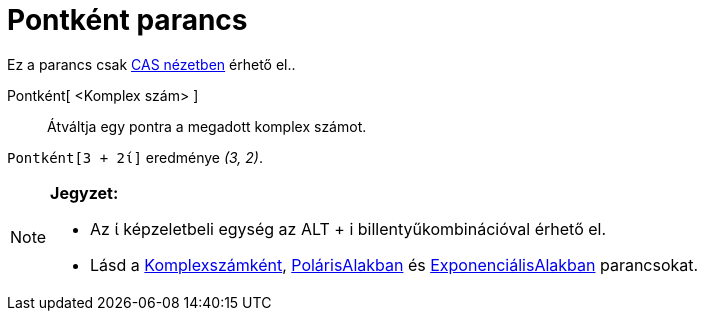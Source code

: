 = Pontként parancs
:page-en: commands/ToPoint
ifdef::env-github[:imagesdir: /hu/modules/ROOT/assets/images]

Ez a parancs csak xref:/CAS_nézet.adoc[CAS nézetben] érhető el..

Pontként[ <Komplex szám> ]::
  Átváltja egy pontra a megadott komplex számot.

[EXAMPLE]
====

`++Pontként[3 + 2ί]++` eredménye _(3, 2)_.

====

[NOTE]
====

*Jegyzet:*

* Az ί képzeletbeli egység az [.kcode]#ALT# + [.kcode]#i# billentyűkombinációval érhető el.
* Lásd a xref:/commands/Komplexszámként.adoc[Komplexszámként], xref:/commands/PolárAlakban.adoc[PolárisAlakban] és
xref:/commands/ExponenciálisAlakban.adoc[ExponenciálisAlakban] parancsokat.

====
